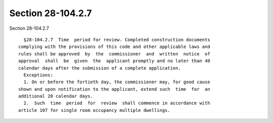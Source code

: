 Section 28-104.2.7
==================

Section 28-104.2.7 ::    
        
     
        §28-104.2.7  Time  period for review. Completed construction documents
      complying with the provisions of this code and other applicable laws and
      rules shall be approved  by  the  commissioner  and  written  notice  of
      approval  shall  be  given  the  applicant promptly and no later than 40
      calendar days after the submission of a complete application.
        Exceptions:
        1. On or before the fortieth day, the commissioner may, for good cause
      shown and upon notification to the applicant, extend such  time  for  an
      additional 20 calendar days.
        2.  Such  time  period  for  review  shall commence in accordance with
      article 107 for single room occupancy multiple dwellings.
    
    
    
    
    
    
    